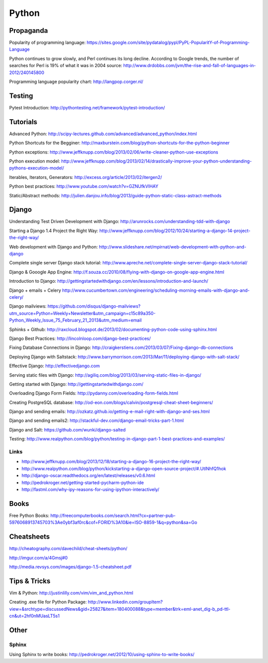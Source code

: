 ======
Python
======

Propaganda
----------

Popularity of programming language: https://sites.google.com/site/pydatalog/pypl/PyPL-PopularitY-of-Programming-Language

Python continues to grow slowly, and Perl continues its long decline. According to Google trends, the number of searches for Perl is 19% of what it was in 2004 source: http://www.drdobbs.com/jvm/the-rise-and-fall-of-languages-in-2012/240145800

Programming language popularity chart: http://langpop.corger.nl/


Testing
-------

Pytest Introduction: http://pythontesting.net/framework/pytest-introduction/


Tutorials
---------

Advanced Python: http://scipy-lectures.github.com/advanced/advanced_python/index.html

Python Shortcuts for the Begginer: http://maxburstein.com/blog/python-shortcuts-for-the-python-beginner

Python exceptions: http://www.jeffknupp.com/blog/2013/02/06/write-cleaner-python-use-exceptions

Python execution model: http://www.jeffknupp.com/blog/2013/02/14/drastically-improve-your-python-understanding-pythons-execution-model/

Iterables, Iterators, Generators: http://excess.org/article/2013/02/itergen2/

Python best practices: http://www.youtube.com/watch?v=GZNUfkVIHAY

Static/Abstract methods: http://julien.danjou.info/blog/2013/guide-python-static-class-astract-methods


Django
------

Understanding Test Driven Development with Django: http://arunrocks.com/understanding-tdd-with-django

Starting a Django 1.4 Project the Right Way: http://www.jeffknupp.com/blog/2012/10/24/starting-a-django-14-project-the-right-way/

Web development with Django and Python: http://www.slideshare.net/mpirnat/web-development-with-python-and-django

Complete single server Django stack tutorial: http://www.apreche.net/complete-single-server-django-stack-tutorial/

Django & Gooogle App Engine: http://f.souza.cc/2010/08/flying-with-django-on-google-app-engine.html

Introduction to Django: http://gettingstartedwithdjango.com/en/lessons/introduction-and-launch/

Django + emails + Celery http://www.cucumbertown.com/engineering/scheduling-morning-emails-with-django-and-celery/

Django mailviews: https://github.com/disqus/django-mailviews?utm_source=Python+Weekly+Newsletter&utm_campaign=c15c89a350-Python_Weekly_Issue_75_February_21_2013&utm_medium=email

Sphinks + Github: http://raxcloud.blogspot.de/2013/02/documenting-python-code-using-sphinx.html

Django Best Practices: http://lincolnloop.com/django-best-practices/

Fixing Database Connections in Django: http://craigkerstiens.com/2013/03/07/Fixing-django-db-connections

Deploying Django with Saltstack: http://www.barrymorrison.com/2013/Mar/11/deploying-django-with-salt-stack/

Effective Django: http://effectivedjango.com

Serving static files with Django: http://agiliq.com/blog/2013/03/serving-static-files-in-django/

Getting started with Django: http://gettingstartedwithdjango.com/

Overloading Django Form Fields: http://pydanny.com/overloading-form-fields.html

Creating PostgreSQL database: http://od-eon.com/blogs/calvin/postgresql-cheat-sheet-beginners/

Django and sending emails: http://ozkatz.github.io/getting-e-mail-right-with-django-and-ses.html

Django and sending emails2: http://stackful-dev.com/django-email-tricks-part-1.html

Django and Salt: https://github.com/wunki/django-salted

Testing: http://www.realpython.com/blog/python/testing-in-django-part-1-best-practices-and-examples/

Links
^^^^^

* http://www.jeffknupp.com/blog/2013/12/18/starting-a-django-16-project-the-right-way/
* http://www.realpython.com/blog/python/kickstarting-a-django-open-source-project/#.UtlNhfQ1hok
* http://django-oscar.readthedocs.org/en/latest/releases/v0.6.html
* http://pedrokroger.net/getting-started-pycharm-python-ide
* http://fastml.com/why-ipy-reasons-for-using-ipython-interactively/

Books
-----

Free Python Books: http://freecomputerbooks.com/search.html?cx=partner-pub-5976068913745703%3Ae0ybf3af0rc&cof=FORID%3A10&ie=ISO-8859-1&q=python&sa=Go


Cheatsheets
-----------

http://cheatography.com/davechild/cheat-sheets/python/

http://imgur.com/a/4Gmsj#0

http://media.revsys.com/images/django-1.5-cheatsheet.pdf


Tips & Tricks
-------------

Vim & Python: http://justinlilly.com/vim/vim_and_python.html

Creating .exe file for Python Package: http://www.linkedin.com/groupItem?view=&srchtype=discussedNews&gid=25827&item=180400088&type=member&trk=eml-anet_dig-b_pd-ttl-cn&ut=2hf0nMUasLT5s1

Other
-----

Sphinx
^^^^^^

Using Sphinx to write books: http://pedrokroger.net/2012/10/using-sphinx-to-write-books/
